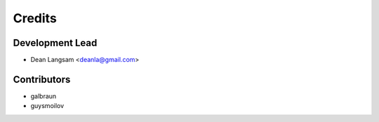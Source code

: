 =======
Credits
=======

Development Lead
----------------

* Dean Langsam <deanla@gmail.com>

Contributors
------------

* galbraun
* guysmoilov


